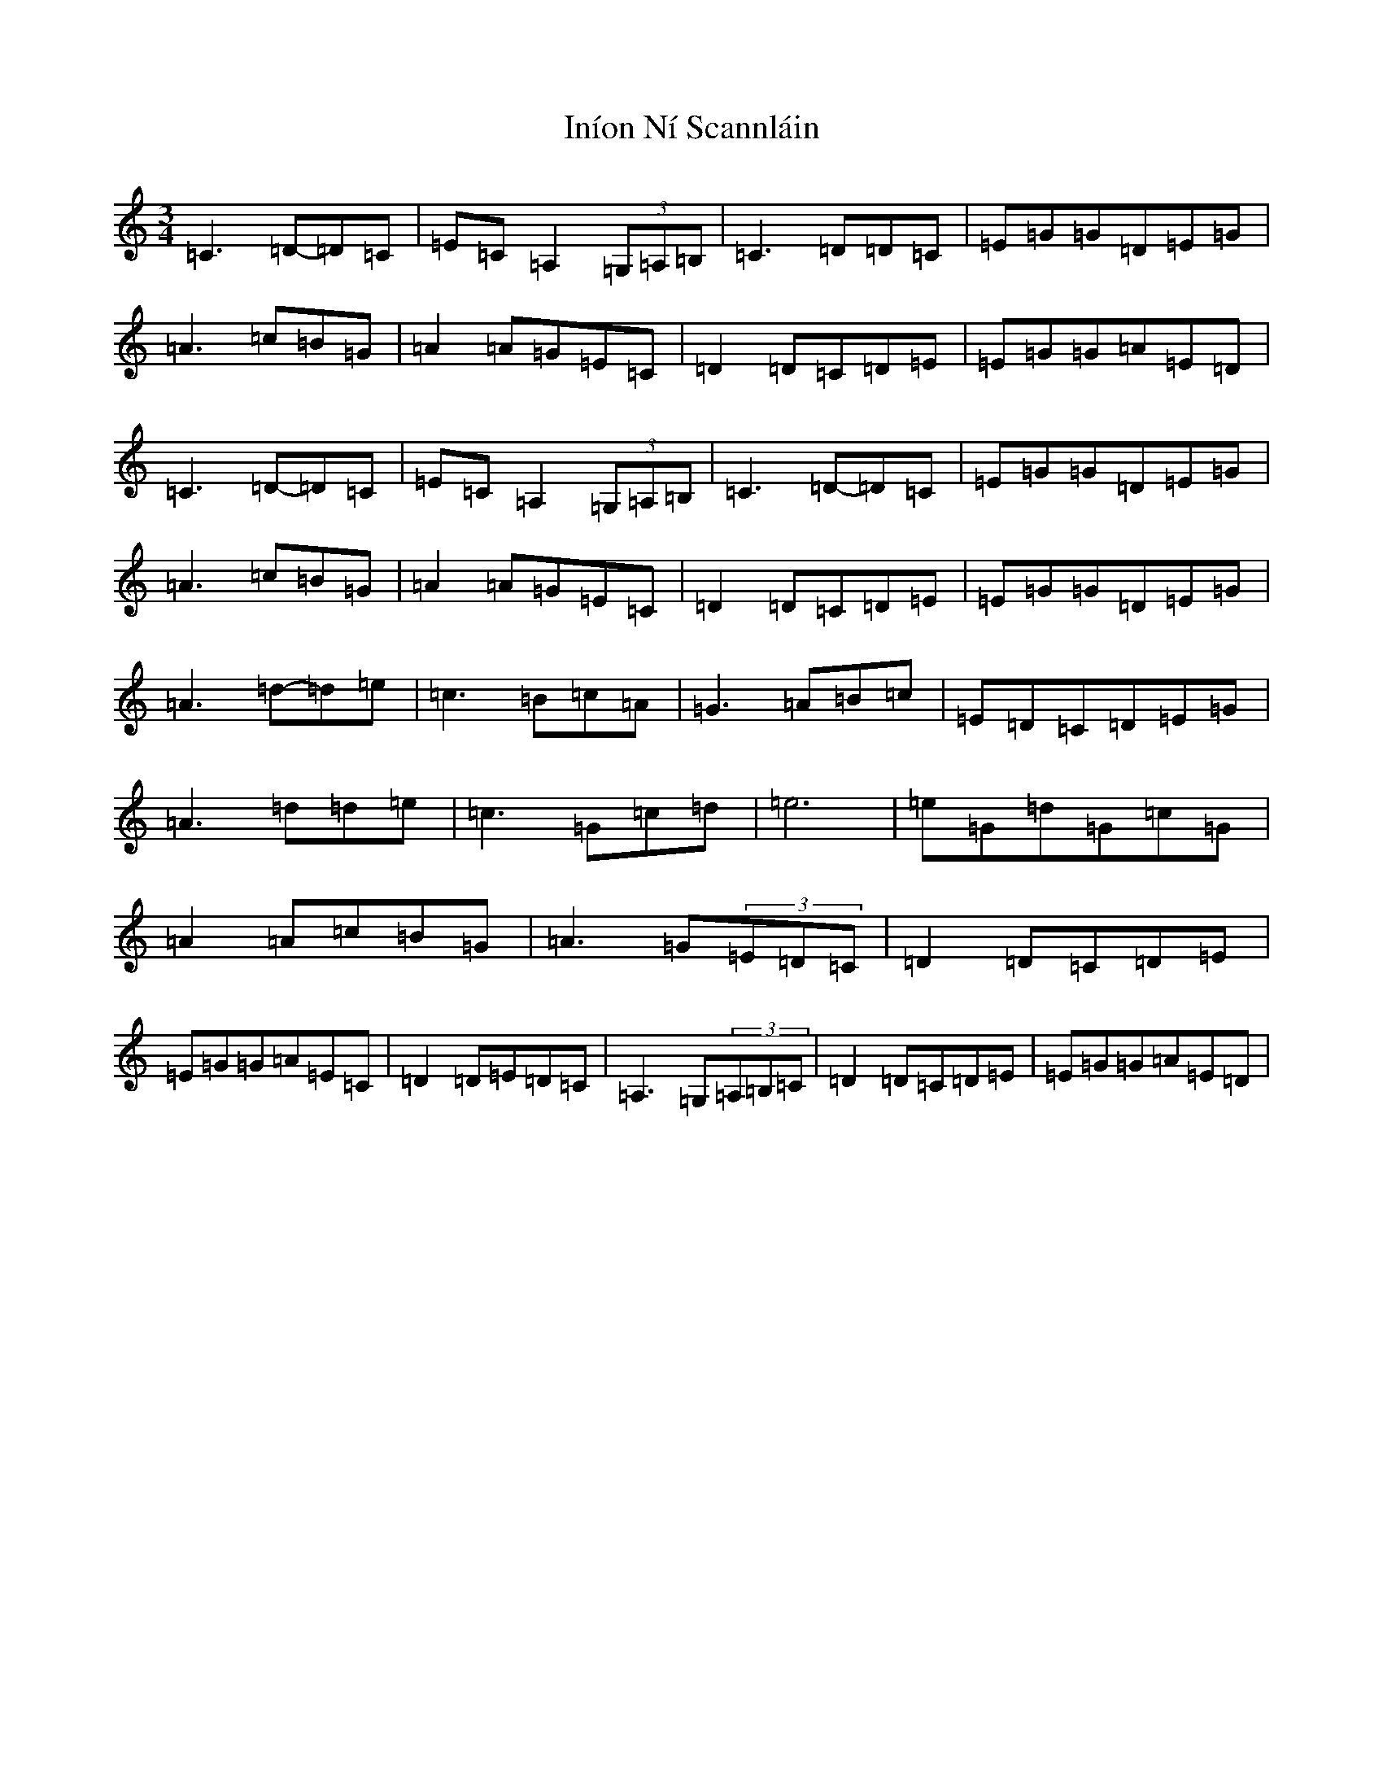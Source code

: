 X: 9878
T: Iníon Ní Scannláin
S: https://thesession.org/tunes/540#setting13496
Z: G Major
R: waltz
M:3/4
L:1/8
K: C Major
=C3=D-=D=C|=E=C=A,2(3=G,=A,=B,|=C3=D=D=C|=E=G=G=D=E=G|=A3=c=B=G|=A2=A=G=E=C|=D2=D=C=D=E|=E=G=G=A=E=D|=C3=D-=D=C|=E=C=A,2(3=G,=A,=B,|=C3=D-=D=C|=E=G=G=D=E=G|=A3=c=B=G|=A2=A=G=E=C|=D2=D=C=D=E|=E=G=G=D=E=G|=A3=d-=d=e|=c3=B=c=A|=G3=A=B=c|=E=D=C=D=E=G|=A3=d=d=e|=c3=G=c=d|=e6|=e=G=d=G=c=G|=A2=A=c=B=G|=A3=G(3=E=D=C|=D2=D=C=D=E|=E=G=G=A=E=C|=D2=D=E=D=C|=A,3=G,(3=A,=B,=C|=D2=D=C=D=E|=E=G=G=A=E=D|